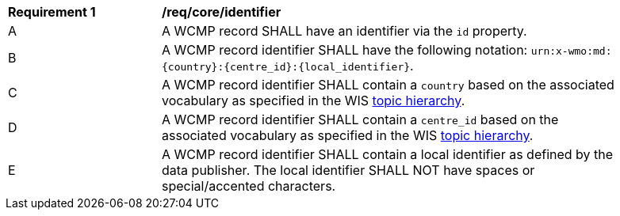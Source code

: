 [[req_core_identifier]]
[width="90%",cols="2,6a"]
|===
^|*Requirement {counter:req-id}* |*/req/core/identifier*
^|A |A WCMP record SHALL have an identifier via the `+id+` property.
^|B |A WCMP record identifier SHALL have the following notation: `+urn:x-wmo:md:{country}:{centre_id}:{local_identifier}+`.
^|C |A WCMP record identifier SHALL contain a ``country`` based on the associated vocabulary as specified in the WIS <<wis2-topic-hierarchy, topic hierarchy>>.
^|D |A WCMP record identifier SHALL contain a ``centre_id`` based on the associated vocabulary as specified in the WIS <<wis2-topic-hierarchy, topic hierarchy>>.
^|E |A WCMP record identifier SHALL contain a local identifier as defined by the data publisher.  The local identifier SHALL NOT have spaces or special/accented characters.
|===

